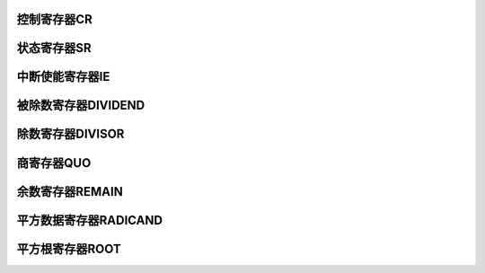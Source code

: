 .. ----------------------------------------------------------------------------------------------------

控制寄存器CR
^^^^^^^^^^^^^^^^^

.. flat-table::
   :class: tight-table-reg-info
   :header-rows: 1

   * - 寄存器

     - 偏移

     - 类型

     - 复位值

     - 描述

   * - CR

     - 0x00

     - R/W

     - 0x00000000

     - 控制寄存器



.. ----------------------------------------------------------------------------------------------------

.. flat-table::
   :class: tight-table-reg-fields

   * - 31

     - 30

     - 29

     - 28

     - 27

     - 26

     - 25

     - 24

   * - :cspan:`7` --

   * - 23

     - 22

     - 21

     - 20

     - 19

     - 18

     - 17

     - 16

   * - :cspan:`7` --

   * - 15

     - 14

     - 13

     - 12

     - 11

     - 10

     - 9

     - 8

   * - :cspan:`5` --

     - ROOTMOD

     - ROOTGO

   * - 7

     - 6

     - 5

     - 4

     - 3

     - 2

     - 1

     - 0

   * - :cspan:`5` --

     - DIVSIGN

     - DIVGO



.. ----------------------------------------------------------------------------------------------------

.. flat-table::
   :class: tight-table-reg-desc
   :header-rows: 1

   * - 位域

     - 名称

     - 类型

     - 描述

   * - 31:10

     - --

     - RO

     - --

   * - 9

     - ROOTMOD

     - R/W

     - 开方运算模式

       0：开方运算结果只保留16位整数；

       1：开方运算结果保留16位整数+16位小数；


   * - 8

     - ROOTGO

     - R/W

     - 开方运算启动信号

       1：启动

       0：停止

       运算完成后硬件会自动清零。


   * - 7:2

     - --

     - 

     - --

   * - 1

     - DIVSIGN

     - R/W

     - 0：表示有符号数

       1：表示无符号数

       注：当为有符号数时，数据的最高位（31bit）表示符号，有效数据为31位

       当为无符号数时，32bit数据都是有效数据


   * - 0

     - DIVGO

     - R/W

     - 除法运算启动信号

       1：启动

       0：停止

       运算完成后硬件会自动清零。




.. ----------------------------------------------------------------------------------------------------

状态寄存器SR
^^^^^^^^^^^^^^^^^

.. flat-table::
   :class: tight-table-reg-info
   :header-rows: 1

   * - 寄存器

     - 偏移

     - 类型

     - 复位值

     - 描述

   * - SR

     - 0x04

     - R/W

     - 0x00000000

     - 状态寄存器



.. ----------------------------------------------------------------------------------------------------

.. flat-table::
   :class: tight-table-reg-fields

   * - 31

     - 30

     - 29

     - 28

     - 27

     - 26

     - 25

     - 24

   * - :cspan:`7` --

   * - 23

     - 22

     - 21

     - 20

     - 19

     - 18

     - 17

     - 16

   * - :cspan:`7` --

   * - 15

     - 14

     - 13

     - 12

     - 11

     - 10

     - 9

     - 8

   * - :cspan:`4` --

     - ROOTBUSY

     - ROOTENDF

     - ROOTENDI

   * - 7

     - 6

     - 5

     - 4

     - 3

     - 2

     - 1

     - 0

   * - :cspan:`5` --

     - DIVBUSY

     - DIVEND



.. ----------------------------------------------------------------------------------------------------

.. flat-table::
   :class: tight-table-reg-desc
   :header-rows: 1

   * - 位域

     - 名称

     - 类型

     - 描述

   * - 31:11

     - --

     - RO

     - --

   * - 10

     - ROOTBUSY

     - R/W

     - 开方运算过程标志。

       1：运算中

       0：运算完成

       RO

       运算完成后硬件自动清零。


   * - 9

     - ROOTENDF

     - R/W

     - 开方小数运算完成标志。

       1：运算完成

       0：运算未完成

       写1清除。


   * - 8

     - ROOTENDI

     - R/W

     - 开方整数运算完成标志。

       1：运算完成

       0：运算未完成

       写1清除。


   * - 7:2

     - --

     - R/W

     - --

   * - 1

     - DIVBUSY

     - R/W

     - 除法运算过程标志。

       1：运算中

       0：运算完成

       RO

       运算完成后硬件自动清零


   * - 0

     - DIVEND

     - R/W

     - 除法运算完成标志。

       1：运算完成

       0：运算未完成

       写1清除。




.. ----------------------------------------------------------------------------------------------------

中断使能寄存器IE
^^^^^^^^^^^^^^^^^^^^^^

.. flat-table::
   :class: tight-table-reg-info
   :header-rows: 1

   * - 寄存器

     - 偏移

     - 类型

     - 复位值

     - 描述

   * - IE

     - 0x08

     - R/W

     - 0x00000000

     - 中断使能寄存器



.. ----------------------------------------------------------------------------------------------------

.. flat-table::
   :class: tight-table-reg-fields

   * - 31

     - 30

     - 29

     - 28

     - 27

     - 26

     - 25

     - 24

   * - :cspan:`7` --

   * - 23

     - 22

     - 21

     - 20

     - 19

     - 18

     - 17

     - 16

   * - :cspan:`7` --

   * - 15

     - 14

     - 13

     - 12

     - 11

     - 10

     - 9

     - 8

   * - :cspan:`7` --

   * - 7

     - 6

     - 5

     - 4

     - 3

     - 2

     - 1

     - 0

   * - :cspan:`6` --

     - DONE



.. ----------------------------------------------------------------------------------------------------

.. flat-table::
   :class: tight-table-reg-desc
   :header-rows: 1

   * - 位域

     - 名称

     - 类型

     - 描述

   * - 31:1

     - --

     - RO

     - --

   * - 0

     - DONE

     - R/W

     - 运算完成中断使能位

       1：使能

       0：不使能




.. ----------------------------------------------------------------------------------------------------

被除数寄存器DIVIDEND
^^^^^^^^^^^^^^^^^^^^^^^^^^^^^^^^^^^

.. flat-table::
   :class: tight-table-reg-info
   :header-rows: 1

   * - 寄存器

     - 偏移

     - 类型

     - 复位值

     - 描述

   * - DIVIDEND

     - 0x10

     - R/W

     - 0x00000000

     - 被除数寄存器



.. ----------------------------------------------------------------------------------------------------

.. flat-table::
   :class: tight-table-reg-fields

   * - 31

     - 30

     - 29

     - 28

     - 27

     - 26

     - 25

     - 24

   * - :cspan:`7` DIVIDEND

   * - 23

     - 22

     - 21

     - 20

     - 19

     - 18

     - 17

     - 16

   * - :cspan:`7` DIVIDEND

   * - 15

     - 14

     - 13

     - 12

     - 11

     - 10

     - 9

     - 8

   * - :cspan:`7` DIVIDEND

   * - 7

     - 6

     - 5

     - 4

     - 3

     - 2

     - 1

     - 0

   * - :cspan:`7` DIVIDEND



.. ----------------------------------------------------------------------------------------------------

.. flat-table::
   :class: tight-table-reg-desc
   :header-rows: 1

   * - 位域

     - 名称

     - 类型

     - 描述

   * - 31:0

     - DIVIDEND

     - R/W

     - 被除数



.. ----------------------------------------------------------------------------------------------------

除数寄存器DIVISOR
^^^^^^^^^^^^^^^^^^^^^^^^^^^^^^

.. flat-table::
   :class: tight-table-reg-info
   :header-rows: 1

   * - 寄存器

     - 偏移

     - 类型

     - 复位值

     - 描述

   * - DIVISOR

     - 0x14

     - R/W

     - 0x00000000

     - 除数寄存器



.. ----------------------------------------------------------------------------------------------------

.. flat-table::
   :class: tight-table-reg-fields

   * - 31

     - 30

     - 29

     - 28

     - 27

     - 26

     - 25

     - 24

   * - :cspan:`7` DIVISOR

   * - 23

     - 22

     - 21

     - 20

     - 19

     - 18

     - 17

     - 16

   * - :cspan:`7` DIVISOR

   * - 15

     - 14

     - 13

     - 12

     - 11

     - 10

     - 9

     - 8

   * - :cspan:`7` DIVISOR

   * - 7

     - 6

     - 5

     - 4

     - 3

     - 2

     - 1

     - 0

   * - :cspan:`7` DIVISOR



.. ----------------------------------------------------------------------------------------------------

.. flat-table::
   :class: tight-table-reg-desc
   :header-rows: 1

   * - 位域

     - 名称

     - 类型

     - 描述

   * - 31:0

     - DIVISOR

     - R/W

     - 除数



.. ----------------------------------------------------------------------------------------------------

商寄存器QUO
^^^^^^^^^^^^^^^^^

.. flat-table::
   :class: tight-table-reg-info
   :header-rows: 1

   * - 寄存器

     - 偏移

     - 类型

     - 复位值

     - 描述

   * - QUO

     - 0x18

     - R/W

     - 0x00000000

     - 商寄存器



.. ----------------------------------------------------------------------------------------------------

.. flat-table::
   :class: tight-table-reg-fields

   * - 31

     - 30

     - 29

     - 28

     - 27

     - 26

     - 25

     - 24

   * - :cspan:`7` QUO

   * - 23

     - 22

     - 21

     - 20

     - 19

     - 18

     - 17

     - 16

   * - :cspan:`7` QUO

   * - 15

     - 14

     - 13

     - 12

     - 11

     - 10

     - 9

     - 8

   * - :cspan:`7` QUO

   * - 7

     - 6

     - 5

     - 4

     - 3

     - 2

     - 1

     - 0

   * - :cspan:`7` QUO



.. ----------------------------------------------------------------------------------------------------

.. flat-table::
   :class: tight-table-reg-desc
   :header-rows: 1

   * - 位域

     - 名称

     - 类型

     - 描述

   * - 31:0

     - QUO

     - R/W

     - 商数



.. ----------------------------------------------------------------------------------------------------

余数寄存器REMAIN
^^^^^^^^^^^^^^^^^^^^^^^^^^^

.. flat-table::
   :class: tight-table-reg-info
   :header-rows: 1

   * - 寄存器

     - 偏移

     - 类型

     - 复位值

     - 描述

   * - REMAIN

     - 0x1C

     - R/W

     - 0x00000000

     - 余数寄存器



.. ----------------------------------------------------------------------------------------------------

.. flat-table::
   :class: tight-table-reg-fields

   * - 31

     - 30

     - 29

     - 28

     - 27

     - 26

     - 25

     - 24

   * - :cspan:`7` REMAIN

   * - 23

     - 22

     - 21

     - 20

     - 19

     - 18

     - 17

     - 16

   * - :cspan:`7` REMAIN

   * - 15

     - 14

     - 13

     - 12

     - 11

     - 10

     - 9

     - 8

   * - :cspan:`7` REMAIN

   * - 7

     - 6

     - 5

     - 4

     - 3

     - 2

     - 1

     - 0

   * - :cspan:`7` REMAIN



.. ----------------------------------------------------------------------------------------------------

.. flat-table::
   :class: tight-table-reg-desc
   :header-rows: 1

   * - 位域

     - 名称

     - 类型

     - 描述

   * - 31:0

     - REMAIN

     - R/W

     - 余数



.. ----------------------------------------------------------------------------------------------------

平方数据寄存器RADICAND
^^^^^^^^^^^^^^^^^^^^^^^^^^^^^^^^^^^^^

.. flat-table::
   :class: tight-table-reg-info
   :header-rows: 1

   * - 寄存器

     - 偏移

     - 类型

     - 复位值

     - 描述

   * - RADICAND

     - 0x20

     - R/W

     - 0x00000000

     - 平方数据寄存器



.. ----------------------------------------------------------------------------------------------------

.. flat-table::
   :class: tight-table-reg-fields

   * - 31

     - 30

     - 29

     - 28

     - 27

     - 26

     - 25

     - 24

   * - :cspan:`7` RADICAND

   * - 23

     - 22

     - 21

     - 20

     - 19

     - 18

     - 17

     - 16

   * - :cspan:`7` RADICAND

   * - 15

     - 14

     - 13

     - 12

     - 11

     - 10

     - 9

     - 8

   * - :cspan:`7` RADICAND

   * - 7

     - 6

     - 5

     - 4

     - 3

     - 2

     - 1

     - 0

   * - :cspan:`7` RADICAND



.. ----------------------------------------------------------------------------------------------------

.. flat-table::
   :class: tight-table-reg-desc
   :header-rows: 1

   * - 位域

     - 名称

     - 类型

     - 描述

   * - 31:0

     - RADICAND

     - R/W

     - 平方数据



.. ----------------------------------------------------------------------------------------------------

平方根寄存器ROOT
^^^^^^^^^^^^^^^^^^^^^^^^^

.. flat-table::
   :class: tight-table-reg-info
   :header-rows: 1

   * - 寄存器

     - 偏移

     - 类型

     - 复位值

     - 描述

   * - ROOT

     - 0x24

     - R/W

     - 0x00000000

     - 平方根数据寄存器



.. ----------------------------------------------------------------------------------------------------

.. flat-table::
   :class: tight-table-reg-fields

   * - 31

     - 30

     - 29

     - 28

     - 27

     - 26

     - 25

     - 24

   * - :cspan:`7` ROOTI

   * - 23

     - 22

     - 21

     - 20

     - 19

     - 18

     - 17

     - 16

   * - :cspan:`7` ROOTI

   * - 15

     - 14

     - 13

     - 12

     - 11

     - 10

     - 9

     - 8

   * - :cspan:`7` ROOTF

   * - 7

     - 6

     - 5

     - 4

     - 3

     - 2

     - 1

     - 0

   * - :cspan:`7` ROOTF



.. ----------------------------------------------------------------------------------------------------

.. flat-table::
   :class: tight-table-reg-desc
   :header-rows: 1

   * - 位域

     - 名称

     - 类型

     - 描述

   * - 31:16

     - ROOTI

     - R/W

     - 平方根整数数据

   * - 15:0

     - ROOTF

     - R/W

     - 平方根小数数据



